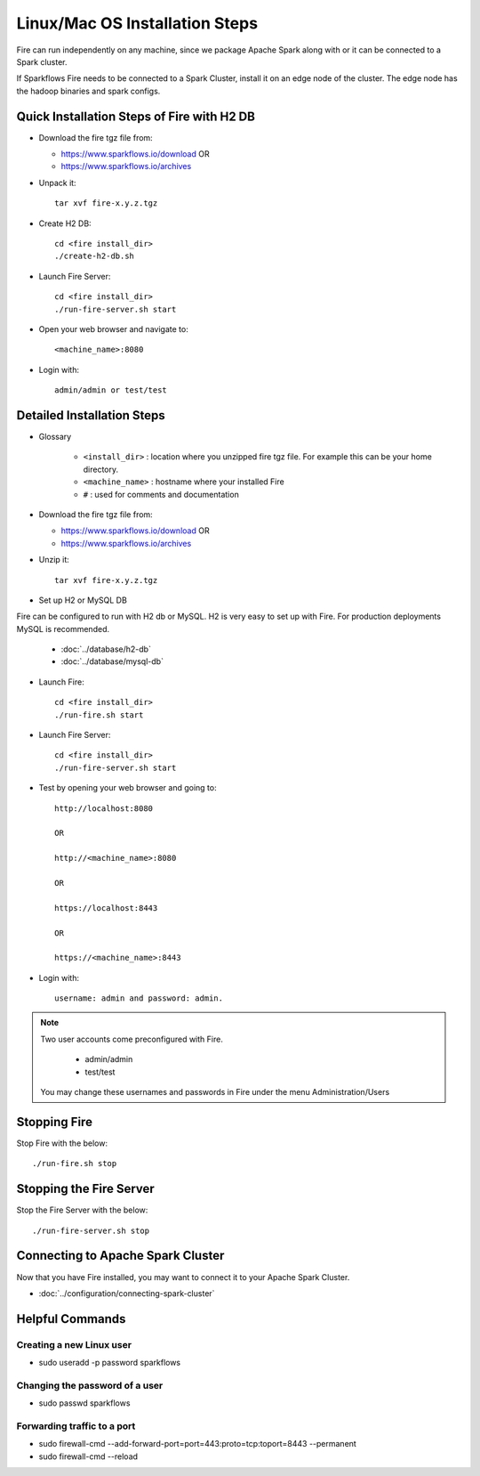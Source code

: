 Linux/Mac OS Installation Steps
^^^^^^^^^^^^^^^^^^^^^^^

Fire can run independently on any machine, since we package Apache Spark along with or it can be connected to a Spark cluster.

If Sparkflows Fire needs to be connected to a Spark Cluster, install it on an edge node of the cluster. The edge node has the hadoop binaries and spark configs.

Quick Installation Steps of Fire with H2 DB
-------------------------------------------

* Download the fire tgz file from:

  * https://www.sparkflows.io/download  OR   
  * https://www.sparkflows.io/archives
  
  
* Unpack it::

    tar xvf fire-x.y.z.tgz

* Create H2 DB::

      cd <fire install_dir>
      ./create-h2-db.sh
    
* Launch Fire Server::

    cd <fire install_dir>
    ./run-fire-server.sh start

* Open your web browser and navigate to:: 
  
    <machine_name>:8080

* Login with:: 

    admin/admin or test/test

    

Detailed Installation Steps
---------------------------

* Glossary

    * ``<install_dir>`` : location where you unzipped fire tgz file. For example this can be your home directory.
    * ``<machine_name>`` : hostname where your installed Fire
    * ``#`` : used for comments and documentation


* Download the fire tgz file from:

  * https://www.sparkflows.io/download  OR   
  * https://www.sparkflows.io/archives
  
  
* Unzip it::

    tar xvf fire-x.y.z.tgz


* Set up H2 or MySQL DB

Fire can be configured to run with H2 db or MySQL. H2 is very easy to set up with Fire. For production deployments MySQL is recommended.

    * :doc:`../database/h2-db`
    * :doc:`../database/mysql-db`
    
* Launch Fire::

    cd <fire install_dir>
    ./run-fire.sh start
    
* Launch Fire Server::

    cd <fire install_dir>
    ./run-fire-server.sh start
    
* Test by opening your web browser and going to::

    http://localhost:8080

    OR

    http://<machine_name>:8080
    
    OR
    
    https://localhost:8443
    
    OR
    
    https://<machine_name>:8443

* Login with::

    username: admin and password: admin.


.. note::  Two user accounts come preconfigured with Fire.

           * admin/admin
           * test/test
    
    You may change these usernames and passwords in Fire under the menu Administration/Users
    

Stopping Fire
------------------------

Stop Fire with the below::

    ./run-fire.sh stop
    
    
Stopping the Fire Server
------------------------

Stop the Fire Server with the below::

    ./run-fire-server.sh stop
    
    
Connecting to Apache Spark Cluster
----------------------------------

Now that you have Fire installed, you may want to connect it to your Apache Spark Cluster.

* :doc:`../configuration/connecting-spark-cluster`


.. _Download: https://www.sparkflows.io/download


Helpful Commands
----------------

Creating a new Linux user
+++++++++++++++++++++++

- sudo useradd -p password sparkflows

Changing the password of a user
+++++++++++++++++++++++

- sudo passwd sparkflows


Forwarding traffic to a port
+++++++++++++++++++++++++++++

- sudo firewall-cmd --add-forward-port=port=443:proto=tcp:toport=8443 --permanent
- sudo firewall-cmd --reload

